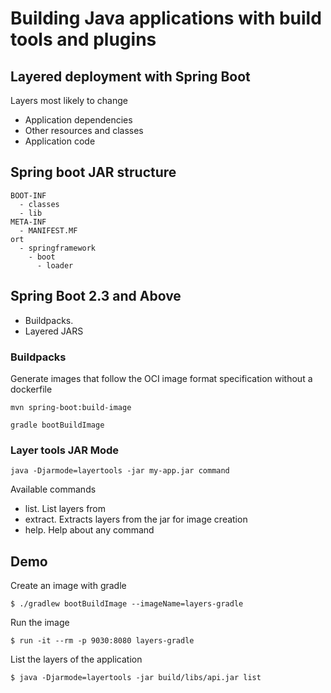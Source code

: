 * Building Java applications with build tools and plugins

** Layered deployment with Spring Boot

Layers most likely to change

- Application dependencies
- Other resources and classes
- Application code

** Spring boot JAR structure

#+begin_src shell
BOOT-INF
  - classes
  - lib
META-INF
  - MANIFEST.MF
ort
  - springframework
    - boot
      - loader
#+end_src

** Spring Boot 2.3 and Above

- Buildpacks.
- Layered JARS

*** Buildpacks

Generate images that follow the OCI image format specification without a
dockerfile

#+begin_src shell
mvn spring-boot:build-image
#+end_src

#+begin_src shell
gradle bootBuildImage
#+end_src

*** Layer tools JAR Mode

#+begin_src shell
java -Djarmode=layertools -jar my-app.jar command
#+end_src

Available commands

- list. List layers from
- extract. Extracts layers from the jar for image creation
- help. Help about any command

** Demo

Create an image with gradle

#+begin_src shell
$ ./gradlew bootBuildImage --imageName=layers-gradle
#+end_src

Run the image

#+begin_src shell
$ run -it --rm -p 9030:8080 layers-gradle
#+end_src

List the layers of the application

#+begin_src shell
$ java -Djarmode=layertools -jar build/libs/api.jar list
#+end_src
